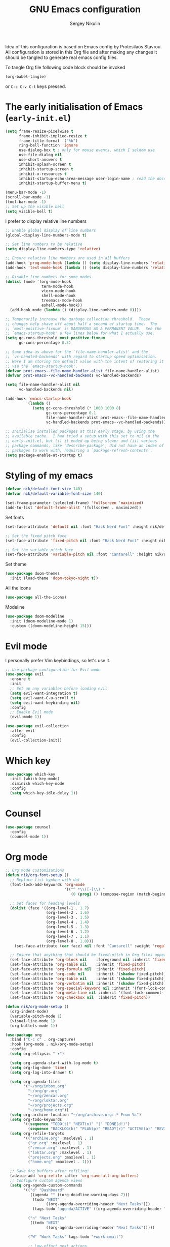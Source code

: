 #+title: GNU Emacs configuration
#+author: Sergey Nikulin
#+email: snikulin@gmail.com
#+language: en

Idea of this configuration is based on Emacs config by Protesilaos Stavrou.
All configuration is stored in this Org file and after making any changes it should be tangled to generate real emacs config files.

To tangle Org file following code block should be invoked
#+begin_src emacs-lisp :tangle no :results none
  (org-babel-tangle)
#+end_src

or =C-c C-v C-t= keys pressed.

* The early initialisation of Emacs (=early-init.el=)

#+begin_src emacs-lisp :tangle "early-init.el"
  (setq frame-resize-pixelwise t
        frame-inhibit-implied-resize t
        frame-title-format '("%b")
        ring-bell-function 'ignore
        use-dialog-box t ; only for mouse events, which I seldom use
        use-file-dialog nil
        use-short-answers t
        inhibit-splash-screen t
        inhibit-startup-screen t
        inhibit-x-resources t
        inhibit-startup-echo-area-message user-login-name ; read the docstring
        inhibit-startup-buffer-menu t)

  (menu-bar-mode -1)
  (scroll-bar-mode -1)
  (tool-bar-mode -1)
  ;; Set up the visible bell
  (setq visible-bell t)
#+end_src

I prefer to display relative line numbers

#+begin_src emacs-lisp :tangle "early-init.el"
  ;; Enable global display of line numbers
  (global-display-line-numbers-mode t)

  ;; Set line numbers to be relative
  (setq display-line-numbers-type 'relative)

  ;; Ensure relative line numbers are used in all buffers
  (add-hook 'prog-mode-hook (lambda () (setq display-line-numbers 'relative)))
  (add-hook 'text-mode-hook (lambda () (setq display-line-numbers 'relative)))

  ;; Disable line numbers for some modes
  (dolist (mode '(org-mode-hook
                  term-mode-hook
                  vterm-mode-hook
                  shell-mode-hook
                  treemacs-mode-hook
                  eshell-mode-hook))
    (add-hook mode (lambda () (display-line-numbers-mode 0))))

#+end_src


#+begin_src emacs-lisp :tangle "early-init.el"
  ;; Temporarily increase the garbage collection threshold.  These
  ;; changes help shave off about half a second of startup time.  The
  ;; `most-positive-fixnum' is DANGEROUS AS A PERMANENT VALUE.  See the
  ;; `emacs-startup-hook' a few lines below for what I actually use.
  (setq gc-cons-threshold most-positive-fixnum
        gc-cons-percentage 0.5)

  ;; Same idea as above for the `file-name-handler-alist' and the
  ;; `vc-handled-backends' with regard to startup speed optimisation.
  ;; Here I am storing the default value with the intent of restoring it
  ;; via the `emacs-startup-hook'.
  (defvar prot-emacs--file-name-handler-alist file-name-handler-alist)
  (defvar prot-emacs--vc-handled-backends vc-handled-backends)

  (setq file-name-handler-alist nil
        vc-handled-backends nil)

  (add-hook 'emacs-startup-hook
            (lambda ()
              (setq gc-cons-threshold (* 1000 1000 8)
                    gc-cons-percentage 0.1
                    file-name-handler-alist prot-emacs--file-name-handler-alist
                    vc-handled-backends prot-emacs--vc-handled-backends)))
#+end_src


#+begin_src emacs-lisp :tangle "early-init.el"
  ;; Initialise installed packages at this early stage, by using the
  ;; available cache.  I had tried a setup with this set to nil in the
  ;; early-init.el, but (i) it ended up being slower and (ii) various
  ;; package commands, like `describe-package', did not have an index of
  ;; packages to work with, requiring a `package-refresh-contents'.
  (setq package-enable-at-startup t)
#+end_src


* Styling of my emacs

#+begin_src emacs-lisp :tangle "init.el"
  (defvar nik/default-font-size 140)
  (defvar nik/default-variable-font-size 140)

  (set-frame-parameter (selected-frame) 'fullscreen 'maximized)
  (add-to-list 'default-frame-alist '(fullscreen . maximized))
#+end_src

Set fonts

#+begin_src emacs-lisp :tangle "init.el"
  (set-face-attribute 'default nil :font "Hack Nerd Font" :height nik/default-font-size)

  ;; Set the fixed pitch face
  (set-face-attribute 'fixed-pitch nil :font "Hack Nerd Font" :height nik/default-font-size)

  ;; Set the variable pitch face
  (set-face-attribute 'variable-pitch nil :font "Cantarell" :height nik/default-variable-font-size :weight 'regular)

#+end_src

Set theme

#+begin_src emacs-lisp :tangle "init.el"
  (use-package doom-themes
    :init (load-theme 'doom-tokyo-night t))
#+end_src

All the icons

#+begin_src emacs-lisp :tangle "init.el"
  (use-package all-the-icons)
#+end_src

Modeline

#+begin_src emacs-lisp :tangle "init.el"
  (use-package doom-modeline
    :init (doom-modeline-mode 1)
    :custom ((doom-modeline-height 15)))
#+end_src

* Evil mode

I personally prefer Vim keybindings, so let's use it.

#+begin_src emacs-lisp :tangle "init.el"
  ;; Use-package configuration for Evil mode
  (use-package evil
    :ensure t
    :init
    ;; Set up any variables before loading evil
    (setq evil-want-integration t)
    (setq evil-want-C-u-scroll t)
    (setq evil-want-keybinding nil)
    :config
    ;; Enable Evil mode
    (evil-mode 1))

  (use-package evil-collection
    :after evil
    :config
    (evil-collection-init))

#+end_src

* Which key

#+begin_src emacs-lisp :tangle "init.el"
  (use-package which-key
    :init (which-key-mode)
    :diminish which-key-mode
    :config
    (setq which-key-idle-delay 1))
#+end_src

* Counsel 
#+begin_src emacs-lisp :tangle "init.el"
  (use-package counsel
    :config
    (counsel-mode 1))

#+end_src

* Org mode

#+begin_src emacs-lisp :tangle "init.el"
  ;; Org mode customizations
  (defun nik/org-font-setup ()
    ;; Replace list hyphen with dot
    (font-lock-add-keywords 'org-mode
                            '(("^ *\\([-]\\) "
                               (0 (prog1 () (compose-region (match-beginning 1) (match-end 1) "•"))))))

    ;; Set faces for heading levels
    (dolist (face '((org-level-1 . 1.7)
                    (org-level-2 . 1.6)
                    (org-level-3 . 1.5)
                    (org-level-4 . 1.4)
                    (org-level-5 . 1.3)
                    (org-level-6 . 1.2)
                    (org-level-7 . 1.1)
                    (org-level-8 . 1.0)))
      (set-face-attribute (car face) nil :font "Cantarell" :weight 'regular :height (cdr face)))

    ;; Ensure that anything that should be fixed-pitch in Org files appears that way
    (set-face-attribute 'org-block nil    :foreground nil :inherit 'fixed-pitch)
    (set-face-attribute 'org-table nil    :inherit 'fixed-pitch)
    (set-face-attribute 'org-formula nil  :inherit 'fixed-pitch)
    (set-face-attribute 'org-code nil     :inherit '(shadow fixed-pitch))
    (set-face-attribute 'org-table nil    :inherit '(shadow fixed-pitch))
    (set-face-attribute 'org-verbatim nil :inherit '(shadow fixed-pitch))
    (set-face-attribute 'org-special-keyword nil :inherit '(font-lock-comment-face fixed-pitch))
    (set-face-attribute 'org-meta-line nil :inherit '(font-lock-comment-face fixed-pitch))
    (set-face-attribute 'org-checkbox nil  :inherit 'fixed-pitch))

  (defun nik/org-mode-setup ()
    (org-indent-mode)
    (variable-pitch-mode 1)
    (visual-line-mode 1)
    (org-bullets-mode 1))

  (use-package org
    :bind ("C-c c" . org-capture)
    :hook (org-mode . nik/org-mode-setup)
    :config
    (setq org-ellipsis " ▾")

    (setq org-agenda-start-with-log-mode t)
    (setq org-log-done 'time)
    (setq org-log-into-drawer t)

    (setq org-agenda-files
          '("~/org/inbox.org"
            "~/org/gr.org"
            "~/org/zencar.org"
            "~/org/loktar.org"
            "~/org/projects.org"
            "~/org/home.org"))
    (setq org-archive-location "~/org/archive.org::* From %s")
    (setq org-todo-keywords
          '((sequence "TODO(t)" "NEXT(n)" "|" "DONE(d!)")
            (sequence "BACKLOG(b)" "PLAN(p)" "READY(r)" "ACTIVE(a)" "REVIEW(v)" "WAIT(w@/!)" "HOLD(h)" "|" "COMPLETED(c)" "CANC(k@)")))
    (setq org-refile-targets
          '(("archive.org" :maxlevel . 1)
            ("gr.org" :maxlevel . 1)
            ("zencar.org" :maxlevel . 1)
            ("loktar.org" :maxlevel . 1)
            ("projects.org" :maxlevel . 1)
            ("home.org" :maxlevel . 1)))

    ;; Save Org buffers after refiling!
    (advice-add 'org-refile :after 'org-save-all-org-buffers)
    ;; Configure custom agenda views
    (setq org-agenda-custom-commands
          '(("d" "Dashboard"
             ((agenda "" ((org-deadline-warning-days 7)))
              (todo "NEXT"
                    ((org-agenda-overriding-header "Next Tasks")))
              (tags-todo "agenda/ACTIVE" ((org-agenda-overriding-header "Active Projects")))))

            ("n" "Next Tasks"
             ((todo "NEXT"
                    ((org-agenda-overriding-header "Next Tasks")))))

            ("W" "Work Tasks" tags-todo "+work-email")

            ;; Low-effort next actions
            ("e" tags-todo "+TODO=\"NEXT\"+Effort<15&+Effort>0"
             ((org-agenda-overriding-header "Low Effort Tasks")
              (org-agenda-max-todos 20)
              (org-agenda-files org-agenda-files)))

            ("w" "Workflow Status"
             ((todo "WAIT"
                    ((org-agenda-overriding-header "Waiting on External")
                     (org-agenda-files org-agenda-files)))
              (todo "REVIEW"
                    ((org-agenda-overriding-header "In Review")
                     (org-agenda-files org-agenda-files)))
              (todo "PLAN"
                    ((org-agenda-overriding-header "In Planning")
                     (org-agenda-todo-list-sublevels nil)
                     (org-agenda-files org-agenda-files)))
              (todo "BACKLOG"
                    ((org-agenda-overriding-header "Project Backlog")
                     (org-agenda-todo-list-sublevels nil)
                     (org-agenda-files org-agenda-files)))
              (todo "READY"
                    ((org-agenda-overriding-header "Ready for Work")
                     (org-agenda-files org-agenda-files)))
              (todo "ACTIVE"
                    ((org-agenda-overriding-header "Active Projects")
                     (org-agenda-files org-agenda-files)))
              (todo "COMPLETED"
                    ((org-agenda-overriding-header "Completed Projects")
                     (org-agenda-files org-agenda-files)))
              (todo "CANC"
                    ((org-agenda-overriding-header "Cancelled Projects")
                     (org-agenda-files org-agenda-files)))))))
    (setq org-capture-templates
          `(("t" "Tasks / Projects")
            ("tt" "Task" entry (file+olp "~/org/inbox.org" "Tasks")
             "* TODO %?\n  %U\n  %a\n  %i" :empty-lines 1)

            ("j" "Journal Entries")
            ("jj" "Journal" entry
             (file+olp+datetree "~/org/journal.org")
             "\n* %<%I:%M %p> - Journal :journal:\n\n%?\n\n"
             ;; ,(dw/read-file-as-string "~/Notes/Templates/Daily.org")
             :clock-in :clock-resume
             :empty-lines 1)
            ("jm" "Meeting" entry
             (file+olp+datetree "~/org/journal.org")
             "* %<%I:%M %p> - %a :meetings:\n\n%?\n\n"
             :clock-in :clock-resume
             :empty-lines 1)

            ("w" "Workflows")
            ("we" "Checking Email" entry (file+olp+datetree "~/org/journal.org")
             "* Checking Email :email:\n\n%?" :clock-in :clock-resume :empty-lines 1)

            ("m" "Metrics Capture")
            ("mw" "Weight" table-line (file+headline "~/org/metrics.org" "Weight")
             "| %U | %^{Weight} | %^{Notes} |" :kill-buffer t)))
    (define-key global-map (kbd "C-c j")
                (lambda () (interactive) (org-capture nil "jj")))

    (nik/org-font-setup))

  (require 'org-tempo)


  (add-to-list 'org-structure-template-alist '("sh" . "src shell"))
  (add-to-list 'org-structure-template-alist '("el" . "src emacs-lisp"))
  (add-to-list 'org-structure-template-alist '("ts" . "src typescript"))
  (add-to-list 'org-structure-template-alist '("py" . "src python"))

  ;; Automatically tangle our Emacs.org config file when we save it
  (defun nik/org-babel-tangle-config ()
    (when (string-equal (file-name-directory (buffer-file-name))
                        (expand-file-name user-emacs-directory))
      ;; Dynamic scoping to the rescue
      (let ((org-confirm-babel-evaluate nil))
        (org-babel-tangle))))

#+end_src

* Git specific settings
** Ediff specific settings
#+begin_src emacs-lisp :tangle "init.el"
  ;;;; `ediff'
  (use-package ediff
    :ensure nil
    :commands (ediff-buffers ediff-files ediff-buffers3 ediff-files3)
    :init
    (setq ediff-split-window-function 'split-window-horizontally)
    (setq ediff-window-setup-function 'ediff-setup-windows-plain)
    :config
    (setq ediff-keep-variants nil)
    (setq ediff-make-buffers-readonly-at-startup nil)
    (setq ediff-merge-revisions-with-ancestor t)
    (setq ediff-show-clashes-only t))
#+end_src

** Project.el settings
#+begin_src emacs-lisp :tangle "init.el"
  ;;;; `project'
  (use-package project
    :ensure nil
    :bind
    (("C-x p ." . project-dired)
     ("C-x p C-g" . keyboard-quit)
     ("C-x p <return>" . project-dired)
     ("C-x p <delete>" . project-forget-project))
    :config
    (setopt project-switch-commands
            '((project-find-file "Find file")
              (project-find-regexp "Find regexp")
              (project-find-dir "Find directory")
              (project-dired "Root dired")
              (project-vc-dir "VC-Dir")
              (project-shell "Shell")
              (keyboard-quit "Quit")))
    (setq project-vc-extra-root-markers '(".project")) ; Emacs 29
    (setq project-key-prompt-style t) ; Emacs 30

    (advice-add #'project-switch-project :after #'prot-common-clear-minibuffer-message))

#+end_src

** Magit

#+begin_src emacs-lisp :tangle "init.el"
  (use-package magit
    :ensure t
    :bind ("C-c g" . magit-status)
    :init
    (setq magit-define-global-key-bindings nil)
    (setq magit-section-visibility-indicator '("⮧"))
    :config
    (setq git-commit-summary-max-length 50)
    (setq git-commit-style-convention-checks '(non-empty-second-line))
    (setq magit-diff-refine-hunk t)
    (setq magit-repository-directories
          '(("~/pro" . 1))))

#+end_src
